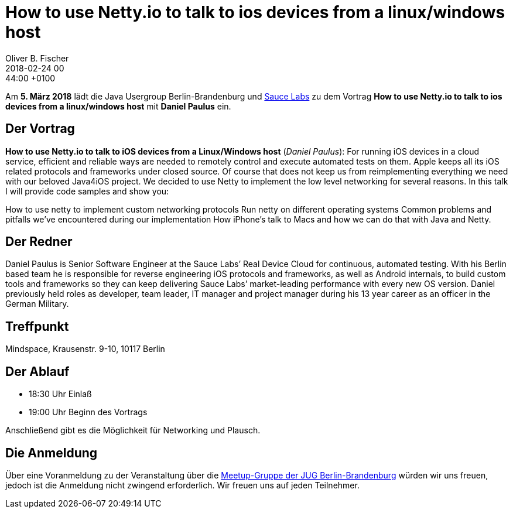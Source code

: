 = How to use Netty.io to talk to ios devices from a linux/windows host
Oliver B. Fischer
2018-02-24 00:44:00 +0100
:jbake-event-date: 2018-03-05
:jbake-type: post
:jbake-tags: treffen
:jbake-status: published


Am **5. März 2018** lädt die Java Usergroup Berlin-Brandenburg
und https://saucelabs.com/[Sauce Labs^] zu dem Vortrag
**How to use Netty.io to talk to ios devices from a linux/windows host**
mit **Daniel Paulus** ein.


== Der Vortrag


**How to use Netty.io to talk to iOS devices from a Linux/Windows host**
(_Daniel Paulus_):
For running iOS devices in a cloud service, efficient and reliable ways
are needed to remotely control and execute automated tests on them.
Apple keeps all its iOS related protocols and frameworks under closed source.
Of course that does not keep us from reimplementing everything we need
with our beloved Java4iOS project. We decided to use Netty to implement
the low level networking for several reasons. In this talk I will
provide code samples and show you:

How to use netty to implement custom networking protocols
Run netty on different operating systems
Common problems and pitfalls we’ve encountered during our implementation
How iPhone’s talk to Macs and how we can do that with Java and Netty.


== Der Redner

Daniel Paulus is Senior Software Engineer at the Sauce Labs’
Real Device Cloud for continuous, automated testing. With his
Berlin based team he is responsible for reverse engineering
iOS protocols and frameworks, as well as Android internals,
to build custom tools and frameworks so they can keep delivering
Sauce Labs’ market-leading performance with every new OS version.
Daniel previously held roles as developer, team leader,
IT manager and project manager during his 13 year career
as an officer in the German Military.

== Treffpunkt

Mindspace, Krausenstr. 9-10, 10117 Berlin


== Der Ablauf

- 18:30 Uhr Einlaß
- 19:00 Uhr Beginn des Vortrags

Anschließend gibt es die Möglichkeit für Networking und Plausch.

== Die Anmeldung

Über eine Voranmeldung zu der Veranstaltung über die
http://meetup.com/jug-bb/[Meetup-Gruppe
der JUG Berlin-Brandenburg^]
würden wir uns freuen, jedoch ist die Anmeldung nicht zwingend
erforderlich. Wir freuen uns auf jeden Teilnehmer.
